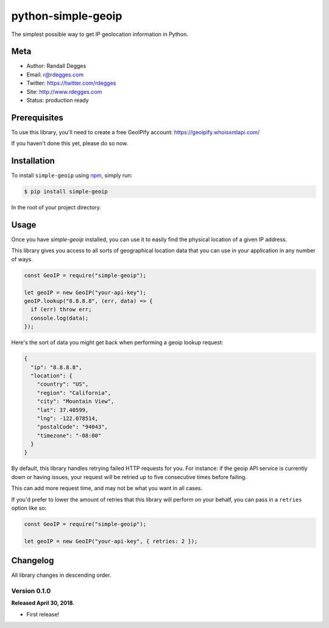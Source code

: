 python-simple-geoip
===================

The simplest possible way to get IP geolocation information in Python.

.. image:: https://img.shields.io/pypi/v/simple-geoip.svg
    :alt: python-simple-geoip Release
    :target: https://pypi.python.org/pypi/simple-geoip

.. image:: https://img.shields.io/pypi/dm/simple-geoip.svg
    :alt: python-simple-geoip Downloads
    :target: https://pypi.python.org/pypi/simple-geoip

.. image:: https://img.shields.io/travis/whois-api-llc/python-simple-geoip.svg
    :alt: python-simple-geoip Build
    :target: https://travis-ci.org/whois-api-llc/python-simple-geoip


Meta
----

- Author: Randall Degges
- Email: r@rdegges.com
- Twitter: https://twitter.com/rdegges
- Site: http://www.rdegges.com
- Status: production ready


Prerequisites
-------------

To use this library, you'll need to create a free GeoIPify account:
https://geoipify.whoisxmlapi.com/

If you haven't done this yet, please do so now.


Installation
------------

To install ``simple-geoip`` using `npm <https://www.npmjs.org/>`_, simply run:

.. code-block:: console

    $ pip install simple-geoip

In the root of your project directory.


Usage
-----

Once you have `simple-geoip` installed, you can use it to easily find the
physical location of a given IP address.

This library gives you access to all sorts of geographical location data that
you can use in your application in any number of ways.

.. code-block:: python

    const GeoIP = require("simple-geoip");

    let geoIP = new GeoIP("your-api-key");
    geoIP.lookup("8.8.8.8", (err, data) => {
      if (err) throw err;
      console.log(data);
    });

Here's the sort of data you might get back when performing a geoip lookup
request:

.. code-block:: json

    {
      "ip": "8.8.8.8",
      "location": {
        "country": "US",
        "region": "California",
        "city": "Mountain View",
        "lat": 37.40599,
        "lng": -122.078514,
        "postalCode": "94043",
        "timezone": "-08:00"
      }
    }

By default, this library handles retrying failed HTTP requests for you. For
instance: if the geoip API service is currently down or having issues,
your request will be retried up to five consecutive times before failing.

This can add more request time, and may not be what you want in all cases.

If you'd prefer to lower the amount of retries that this library will perform on
your behalf, you can pass in a ``retries`` option like so:

.. code-block:: python

    const GeoIP = require("simple-geoip");

    let geoIP = new GeoIP("your-api-key", { retries: 2 });


Changelog
---------

All library changes in descending order.


Version 0.1.0
*************

**Released April 30, 2018.**

- First release!
